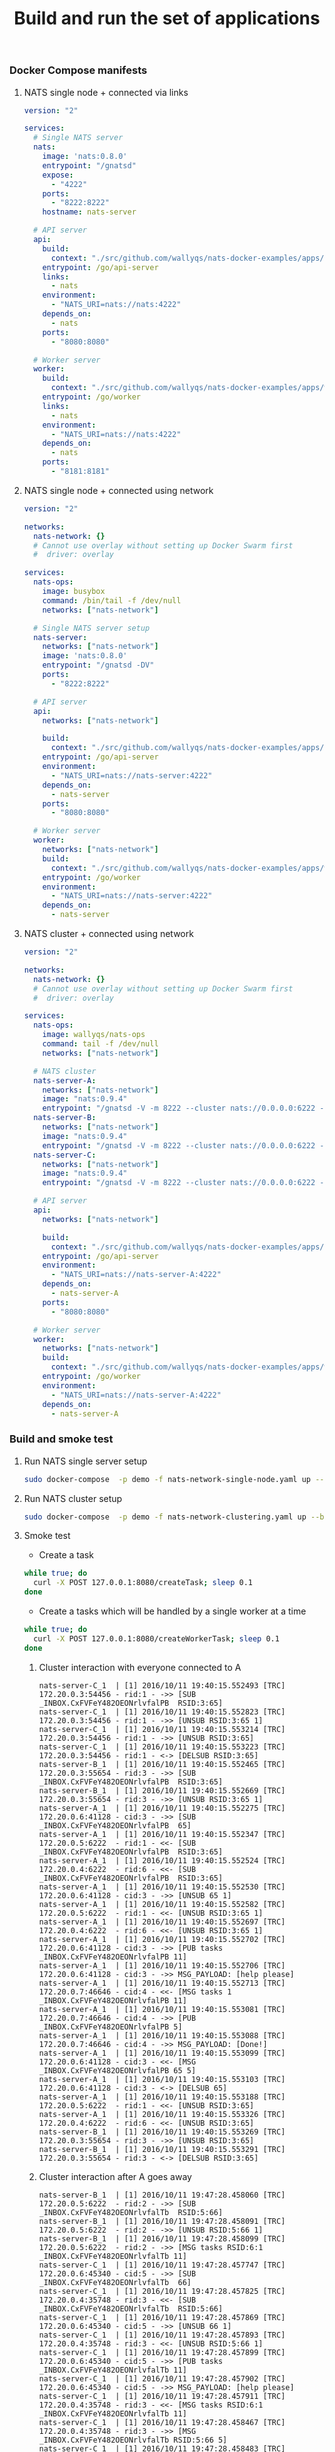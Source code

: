 #+TITLE: Build and run the set of applications

*** Docker Compose manifests

**** NATS single node + connected via links

#+BEGIN_SRC yaml :tangle /ssh:ubuntu@127.0.0.1#2222:go/nats-links-single-node.yaml
version: "2"

services:
  # Single NATS server
  nats:
    image: 'nats:0.8.0'
    entrypoint: "/gnatsd"
    expose:
      - "4222"
    ports:
      - "8222:8222"
    hostname: nats-server

  # API server
  api:
    build:
      context: "./src/github.com/wallyqs/nats-docker-examples/apps/api"
    entrypoint: /go/api-server
    links:
      - nats
    environment:
      - "NATS_URI=nats://nats:4222"
    depends_on:
      - nats
    ports:
      - "8080:8080"

  # Worker server
  worker:
    build:
      context: "./src/github.com/wallyqs/nats-docker-examples/apps/worker"
    entrypoint: /go/worker
    links:
      - nats
    environment:
      - "NATS_URI=nats://nats:4222"
    depends_on:
      - nats
    ports:
      - "8181:8181"
#+END_SRC

**** NATS single node + connected using network

#+BEGIN_SRC yaml :tangle /ssh:ubuntu@127.0.0.1#2222:go/nats-network-single-node.yaml
version: "2"

networks:
  nats-network: {}
  # Cannot use overlay without setting up Docker Swarm first
  #  driver: overlay

services:
  nats-ops:
    image: busybox
    command: /bin/tail -f /dev/null
    networks: ["nats-network"]

  # Single NATS server setup
  nats-server:
    networks: ["nats-network"]
    image: 'nats:0.8.0'
    entrypoint: "/gnatsd -DV"
    ports:
      - "8222:8222"

  # API server
  api:
    networks: ["nats-network"]

    build:
      context: "./src/github.com/wallyqs/nats-docker-examples/apps/api"
    entrypoint: /go/api-server
    environment:
      - "NATS_URI=nats://nats-server:4222"
    depends_on:
      - nats-server
    ports:
      - "8080:8080"

  # Worker server
  worker:
    networks: ["nats-network"]
    build:
      context: "./src/github.com/wallyqs/nats-docker-examples/apps/worker"
    entrypoint: /go/worker
    environment:
      - "NATS_URI=nats://nats-server:4222"
    depends_on:
      - nats-server

#+END_SRC

**** NATS cluster + connected using network

#+BEGIN_SRC yaml :tangle /ssh:ubuntu@127.0.0.1#2222:go/nats-network-clustering.yaml
version: "2"

networks:
  nats-network: {}
  # Cannot use overlay without setting up Docker Swarm first
  #  driver: overlay

services:
  nats-ops:
    image: wallyqs/nats-ops
    command: tail -f /dev/null
    networks: ["nats-network"]

  # NATS cluster
  nats-server-A:
    networks: ["nats-network"]
    image: "nats:0.9.4"
    entrypoint: "/gnatsd -V -m 8222 --cluster nats://0.0.0.0:6222 --routes nats://nats-server-B:6222,nats://nats-server-C:6222"
  nats-server-B:
    networks: ["nats-network"]
    image: "nats:0.9.4"
    entrypoint: "/gnatsd -V -m 8222 --cluster nats://0.0.0.0:6222 --routes nats://nats-server-A:6222,nats://nats-server-C:6222"
  nats-server-C:
    networks: ["nats-network"]
    image: "nats:0.9.4"
    entrypoint: "/gnatsd -V -m 8222 --cluster nats://0.0.0.0:6222 --routes nats://nats-server-A:6222,nats://nats-server-B:6222"

  # API server
  api:
    networks: ["nats-network"]

    build:
      context: "./src/github.com/wallyqs/nats-docker-examples/apps/api"
    entrypoint: /go/api-server
    environment:
      - "NATS_URI=nats://nats-server-A:4222"
    depends_on:
      - nats-server-A
    ports:
      - "8080:8080"

  # Worker server
  worker:
    networks: ["nats-network"]
    build:
      context: "./src/github.com/wallyqs/nats-docker-examples/apps/worker"
    entrypoint: /go/worker
    environment:
      - "NATS_URI=nats://nats-server-A:4222"
    depends_on:
      - nats-server-A

#+END_SRC

*** Build and smoke test
     :properties:
     :header-args: :dir /ssh:ubuntu@127.0.0.1#2222:go
     :end:

**** Run NATS single server setup

#+BEGIN_SRC sh
sudo docker-compose  -p demo -f nats-network-single-node.yaml up --build
#+END_SRC

**** Run NATS cluster setup

#+BEGIN_SRC sh
sudo docker-compose  -p demo -f nats-network-clustering.yaml up --build
#+END_SRC

**** Smoke test

- Create a task

#+BEGIN_SRC sh :results output
while true; do 
  curl -X POST 127.0.0.1:8080/createTask; sleep 0.1
done
#+END_SRC

#+RESULTS:
: Task scheduled in 1.299259ms
: Response: Done!

- Create a tasks which will be handled by a single worker at a time

#+BEGIN_SRC sh :results output
while true; do 
  curl -X POST 127.0.0.1:8080/createWorkerTask; sleep 0.1
done
#+END_SRC

#+RESULTS:
: Task scheduled in 4.55891ms
: Response: Done!

***** Cluster interaction with everyone connected to A

#+BEGIN_SRC 
nats-server-C_1  | [1] 2016/10/11 19:40:15.552493 [TRC] 172.20.0.3:54456 - rid:1 - ->> [SUB _INBOX.CxFVFeY482OEONrlvfalPB  RSID:3:65]
nats-server-C_1  | [1] 2016/10/11 19:40:15.552823 [TRC] 172.20.0.3:54456 - rid:1 - ->> [UNSUB RSID:3:65 1]
nats-server-C_1  | [1] 2016/10/11 19:40:15.553214 [TRC] 172.20.0.3:54456 - rid:1 - ->> [UNSUB RSID:3:65]
nats-server-C_1  | [1] 2016/10/11 19:40:15.553223 [TRC] 172.20.0.3:54456 - rid:1 - <-> [DELSUB RSID:3:65]
nats-server-B_1  | [1] 2016/10/11 19:40:15.552465 [TRC] 172.20.0.3:55654 - rid:3 - ->> [SUB _INBOX.CxFVFeY482OEONrlvfalPB  RSID:3:65]
nats-server-B_1  | [1] 2016/10/11 19:40:15.552669 [TRC] 172.20.0.3:55654 - rid:3 - ->> [UNSUB RSID:3:65 1]
nats-server-A_1  | [1] 2016/10/11 19:40:15.552275 [TRC] 172.20.0.6:41128 - cid:3 - ->> [SUB _INBOX.CxFVFeY482OEONrlvfalPB  65]
nats-server-A_1  | [1] 2016/10/11 19:40:15.552347 [TRC] 172.20.0.5:6222  - rid:1 - <<- [SUB _INBOX.CxFVFeY482OEONrlvfalPB  RSID:3:65]
nats-server-A_1  | [1] 2016/10/11 19:40:15.552524 [TRC] 172.20.0.4:6222  - rid:6 - <<- [SUB _INBOX.CxFVFeY482OEONrlvfalPB  RSID:3:65]
nats-server-A_1  | [1] 2016/10/11 19:40:15.552530 [TRC] 172.20.0.6:41128 - cid:3 - ->> [UNSUB 65 1]
nats-server-A_1  | [1] 2016/10/11 19:40:15.552582 [TRC] 172.20.0.5:6222  - rid:1 - <<- [UNSUB RSID:3:65 1]
nats-server-A_1  | [1] 2016/10/11 19:40:15.552697 [TRC] 172.20.0.4:6222  - rid:6 - <<- [UNSUB RSID:3:65 1]
nats-server-A_1  | [1] 2016/10/11 19:40:15.552702 [TRC] 172.20.0.6:41128 - cid:3 - ->> [PUB tasks _INBOX.CxFVFeY482OEONrlvfalPB 11]
nats-server-A_1  | [1] 2016/10/11 19:40:15.552706 [TRC] 172.20.0.6:41128 - cid:3 - ->> MSG_PAYLOAD: [help please]
nats-server-A_1  | [1] 2016/10/11 19:40:15.552713 [TRC] 172.20.0.7:46646 - cid:4 - <<- [MSG tasks 1 _INBOX.CxFVFeY482OEONrlvfalPB 11]
nats-server-A_1  | [1] 2016/10/11 19:40:15.553081 [TRC] 172.20.0.7:46646 - cid:4 - ->> [PUB _INBOX.CxFVFeY482OEONrlvfalPB 5]
nats-server-A_1  | [1] 2016/10/11 19:40:15.553088 [TRC] 172.20.0.7:46646 - cid:4 - ->> MSG_PAYLOAD: [Done!]
nats-server-A_1  | [1] 2016/10/11 19:40:15.553099 [TRC] 172.20.0.6:41128 - cid:3 - <<- [MSG _INBOX.CxFVFeY482OEONrlvfalPB 65 5]
nats-server-A_1  | [1] 2016/10/11 19:40:15.553103 [TRC] 172.20.0.6:41128 - cid:3 - <-> [DELSUB 65]
nats-server-A_1  | [1] 2016/10/11 19:40:15.553188 [TRC] 172.20.0.5:6222  - rid:1 - <<- [UNSUB RSID:3:65]
nats-server-A_1  | [1] 2016/10/11 19:40:15.553326 [TRC] 172.20.0.4:6222  - rid:6 - <<- [UNSUB RSID:3:65]
nats-server-B_1  | [1] 2016/10/11 19:40:15.553269 [TRC] 172.20.0.3:55654 - rid:3 - ->> [UNSUB RSID:3:65]
nats-server-B_1  | [1] 2016/10/11 19:40:15.553291 [TRC] 172.20.0.3:55654 - rid:3 - <-> [DELSUB RSID:3:65]
#+END_SRC

***** Cluster interaction after A goes away

#+BEGIN_SRC 
nats-server-B_1  | [1] 2016/10/11 19:47:28.458060 [TRC] 172.20.0.5:6222  - rid:2 - ->> [SUB _INBOX.CxFVFeY482OEONrlvfalTb  RSID:5:66]
nats-server-B_1  | [1] 2016/10/11 19:47:28.458091 [TRC] 172.20.0.5:6222  - rid:2 - ->> [UNSUB RSID:5:66 1]
nats-server-B_1  | [1] 2016/10/11 19:47:28.458099 [TRC] 172.20.0.5:6222  - rid:2 - ->> [MSG tasks RSID:6:1 _INBOX.CxFVFeY482OEONrlvfalTb 11]
nats-server-C_1  | [1] 2016/10/11 19:47:28.457747 [TRC] 172.20.0.6:45340 - cid:5 - ->> [SUB _INBOX.CxFVFeY482OEONrlvfalTb  66]
nats-server-C_1  | [1] 2016/10/11 19:47:28.457825 [TRC] 172.20.0.4:35748 - rid:3 - <<- [SUB _INBOX.CxFVFeY482OEONrlvfalTb  RSID:5:66]
nats-server-C_1  | [1] 2016/10/11 19:47:28.457869 [TRC] 172.20.0.6:45340 - cid:5 - ->> [UNSUB 66 1]
nats-server-C_1  | [1] 2016/10/11 19:47:28.457893 [TRC] 172.20.0.4:35748 - rid:3 - <<- [UNSUB RSID:5:66 1]
nats-server-C_1  | [1] 2016/10/11 19:47:28.457899 [TRC] 172.20.0.6:45340 - cid:5 - ->> [PUB tasks _INBOX.CxFVFeY482OEONrlvfalTb 11]
nats-server-C_1  | [1] 2016/10/11 19:47:28.457902 [TRC] 172.20.0.6:45340 - cid:5 - ->> MSG_PAYLOAD: [help please]
nats-server-C_1  | [1] 2016/10/11 19:47:28.457911 [TRC] 172.20.0.4:35748 - rid:3 - <<- [MSG tasks RSID:6:1 _INBOX.CxFVFeY482OEONrlvfalTb 11]
nats-server-C_1  | [1] 2016/10/11 19:47:28.458467 [TRC] 172.20.0.4:35748 - rid:3 - ->> [MSG _INBOX.CxFVFeY482OEONrlvfalTb RSID:5:66 5]
nats-server-C_1  | [1] 2016/10/11 19:47:28.458483 [TRC] 172.20.0.4:35748 - rid:3 - ->> MSG_PAYLOAD: [Done!]
nats-server-C_1  | [1] 2016/10/11 19:47:28.458494 [TRC] 172.20.0.6:45340 - cid:5 - <<- [MSG _INBOX.CxFVFeY482OEONrlvfalTb 66 5]
nats-server-C_1  | [1] 2016/10/11 19:47:28.458499 [TRC] 172.20.0.6:45340 - cid:5 - <-> [DELSUB 66]
nats-server-C_1  | [1] 2016/10/11 19:47:28.458520 [TRC] 172.20.0.4:35748 - rid:3 - <<- [UNSUB RSID:5:66]
nats-server-B_1  | [1] 2016/10/11 19:47:28.458124 [TRC] 172.20.0.5:6222  - rid:2 - ->> MSG_PAYLOAD: [help please]
nats-server-B_1  | [1] 2016/10/11 19:47:28.458146 [TRC] 172.20.0.7:57314 - cid:6 - <<- [MSG tasks 1 _INBOX.CxFVFeY482OEONrlvfalTb 11]
nats-server-B_1  | [1] 2016/10/11 19:47:28.458340 [TRC] 172.20.0.7:57314 - cid:6 - ->> [PUB _INBOX.CxFVFeY482OEONrlvfalTb 5]
nats-server-B_1  | [1] 2016/10/11 19:47:28.458358 [TRC] 172.20.0.7:57314 - cid:6 - ->> MSG_PAYLOAD: [Done!]
nats-server-B_1  | [1] 2016/10/11 19:47:28.458368 [TRC] 172.20.0.5:6222  - rid:2 - <<- [MSG _INBOX.CxFVFeY482OEONrlvfalTb RSID:5:66 5]
nats-server-B_1  | [1] 2016/10/11 19:47:28.458373 [TRC] 172.20.0.5:6222  - rid:2 - <-> [DELSUB RSID:5:66]
nats-server-B_1  | [1] 2016/10/11 19:47:28.458586 [TRC] 172.20.0.5:6222  - rid:2 - ->> [UNSUB RSID:5:66]
#+END_SRC

***** Full wildcard subscription on server B

#+BEGIN_SRC 
nats-server-A_1  | [1] 2016/10/11 20:41:34.951713 [TRC] 172.20.0.4:36164 - rid:2 - ->> [SUB >  RSID:8:90]
nats-server-B_1  | [1] 2016/10/11 20:41:34.950871 [TRC] 172.20.0.3:49270 - cid:8 - ->> [SUB > 90]
nats-server-C_1  | [1] 2016/10/11 20:41:34.951407 [TRC] 172.20.0.4:6222 - rid:1 - ->> [SUB >  RSID:8:90]
nats-server-B_1  | [1] 2016/10/11 20:41:34.950924 [TRC] 172.20.0.3:49270 - cid:8 - <<- [OK]
nats-server-B_1  | [1] 2016/10/11 20:41:34.951016 [TRC] 172.20.0.2:33558 - rid:1 - <<- [SUB >  RSID:8:90]
nats-server-B_1  | [1] 2016/10/11 20:41:34.951067 [TRC] 172.20.0.5:6222 - rid:3 - <<- [SUB >  RSID:8:90]
#+END_SRC

***** Reconnection

Fallback into another node and replay all the subscription commands

#+BEGIN_SRC 
nats-server-B_1  | [1] 2016/10/11 20:43:31.854769 [TRC] 172.20.0.2:33558 - rid:1 - ->> [SUB tasks  RSID:6:1]
worker_1         | Got disconnected!
nats-server-B_1  | [1] 2016/10/11 20:43:31.856692 [TRC] 172.20.0.2:33558 - rid:1 - ->> [SUB workers tasks QRSID:6:2]
worker_5         | Got reconnected to nats://172.20.0.2:4222!
api_1            | Got reconnected to nats://172.20.0.4:4222!
worker_4         | Got reconnected to nats://172.20.0.2:4222!
nats-server-C_1  | [1] 2016/10/11 20:43:31.866006 [TRC] 172.20.0.11:43458 - cid:5 - ->> [SUB workers tasks 2]
worker_2         | Got reconnected to nats://172.20.0.2:4222!
worker_1         | Got reconnected to nats://172.20.0.2:4222!
nats-server-C_1  | [1] 2016/10/11 20:43:31.866119 [TRC] 172.20.0.4:6222 - rid:1 - <<- [SUB workers tasks QRSID:5:2]
nats-server-C_1  | [1] 2016/10/11 20:43:31.866125 [TRC] 172.20.0.11:43458 - cid:5 - ->> [SUB tasks  1]
nats-server-C_1  | [1] 2016/10/11 20:43:31.866146 [TRC] 172.20.0.4:6222 - rid:1 - <<- [SUB tasks  RSID:5:1]
nats-server-C_1  | [1] 2016/10/11 20:43:31.866159 [TRC] 172.20.0.11:43458 - cid:5 - ->> [PING]
nats-server-C_1  | [1] 2016/10/11 20:43:31.866162 [TRC] 172.20.0.11:43458 - cid:5 - <<- [PONG]
nats-server-C_1  | [1] 2016/10/11 20:43:31.868295 [TRC] 172.20.0.7:49334 - cid:8 - ->> [CONNECT {"verbose":false,"pedantic":false,"tls_required":false,"name":"worker","lang":"go","version":"1.2.2","protocol":1}]
#+END_SRC
